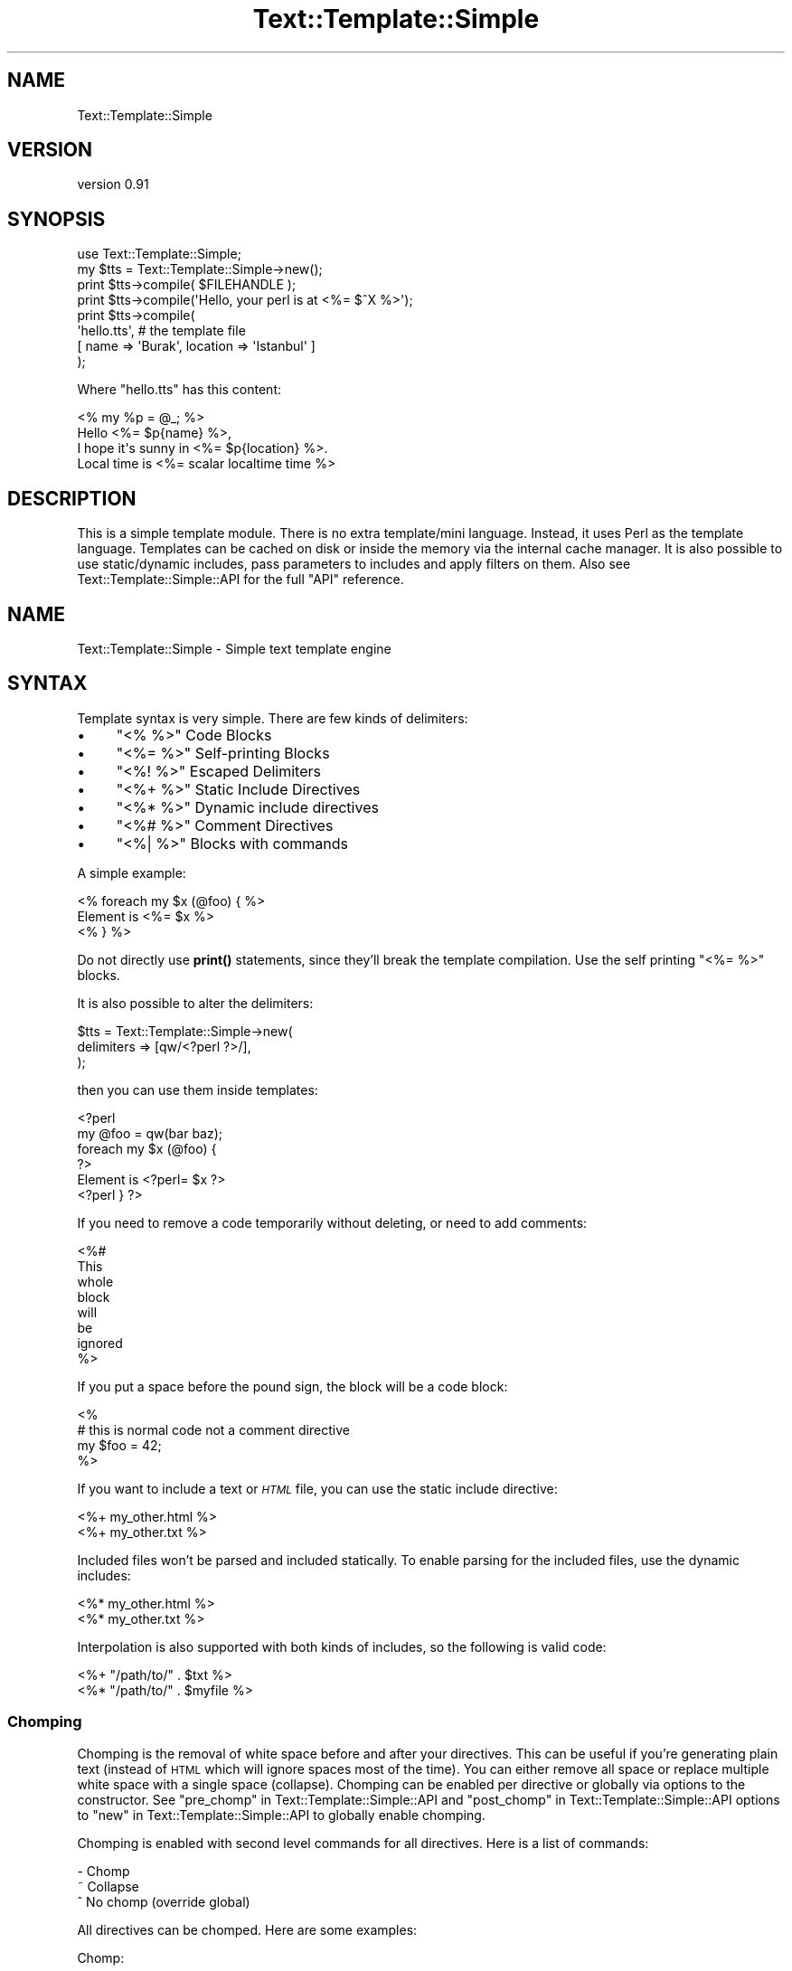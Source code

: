 .\" Automatically generated by Pod::Man 4.14 (Pod::Simple 3.40)
.\"
.\" Standard preamble:
.\" ========================================================================
.de Sp \" Vertical space (when we can't use .PP)
.if t .sp .5v
.if n .sp
..
.de Vb \" Begin verbatim text
.ft CW
.nf
.ne \\$1
..
.de Ve \" End verbatim text
.ft R
.fi
..
.\" Set up some character translations and predefined strings.  \*(-- will
.\" give an unbreakable dash, \*(PI will give pi, \*(L" will give a left
.\" double quote, and \*(R" will give a right double quote.  \*(C+ will
.\" give a nicer C++.  Capital omega is used to do unbreakable dashes and
.\" therefore won't be available.  \*(C` and \*(C' expand to `' in nroff,
.\" nothing in troff, for use with C<>.
.tr \(*W-
.ds C+ C\v'-.1v'\h'-1p'\s-2+\h'-1p'+\s0\v'.1v'\h'-1p'
.ie n \{\
.    ds -- \(*W-
.    ds PI pi
.    if (\n(.H=4u)&(1m=24u) .ds -- \(*W\h'-12u'\(*W\h'-12u'-\" diablo 10 pitch
.    if (\n(.H=4u)&(1m=20u) .ds -- \(*W\h'-12u'\(*W\h'-8u'-\"  diablo 12 pitch
.    ds L" ""
.    ds R" ""
.    ds C` ""
.    ds C' ""
'br\}
.el\{\
.    ds -- \|\(em\|
.    ds PI \(*p
.    ds L" ``
.    ds R" ''
.    ds C`
.    ds C'
'br\}
.\"
.\" Escape single quotes in literal strings from groff's Unicode transform.
.ie \n(.g .ds Aq \(aq
.el       .ds Aq '
.\"
.\" If the F register is >0, we'll generate index entries on stderr for
.\" titles (.TH), headers (.SH), subsections (.SS), items (.Ip), and index
.\" entries marked with X<> in POD.  Of course, you'll have to process the
.\" output yourself in some meaningful fashion.
.\"
.\" Avoid warning from groff about undefined register 'F'.
.de IX
..
.nr rF 0
.if \n(.g .if rF .nr rF 1
.if (\n(rF:(\n(.g==0)) \{\
.    if \nF \{\
.        de IX
.        tm Index:\\$1\t\\n%\t"\\$2"
..
.        if !\nF==2 \{\
.            nr % 0
.            nr F 2
.        \}
.    \}
.\}
.rr rF
.\" ========================================================================
.\"
.IX Title "Text::Template::Simple 3"
.TH Text::Template::Simple 3 "2018-12-25" "perl v5.32.0" "User Contributed Perl Documentation"
.\" For nroff, turn off justification.  Always turn off hyphenation; it makes
.\" way too many mistakes in technical documents.
.if n .ad l
.nh
.SH "NAME"
Text::Template::Simple
.SH "VERSION"
.IX Header "VERSION"
version 0.91
.SH "SYNOPSIS"
.IX Header "SYNOPSIS"
.Vb 8
\&   use Text::Template::Simple;
\&   my $tts = Text::Template::Simple\->new();
\&   print $tts\->compile( $FILEHANDLE );
\&   print $tts\->compile(\*(AqHello, your perl is at <%= $^X %>\*(Aq);
\&   print $tts\->compile(
\&            \*(Aqhello.tts\*(Aq, # the template file
\&            [ name => \*(AqBurak\*(Aq, location => \*(AqIstanbul\*(Aq ]
\&         );
.Ve
.PP
Where \f(CW\*(C`hello.tts\*(C'\fR has this content:
.PP
.Vb 4
\&   <% my %p = @_; %>
\&   Hello <%= $p{name} %>,
\&   I hope it\*(Aqs sunny in <%= $p{location} %>.
\&   Local time is <%= scalar localtime time %>
.Ve
.SH "DESCRIPTION"
.IX Header "DESCRIPTION"
This is a simple template module. There is no extra template/mini 
language. Instead, it uses Perl as the template language. Templates
can be cached on disk or inside the memory via the internal cache 
manager. It is also possible to use static/dynamic includes,
pass parameters to includes and apply filters on them.
Also see Text::Template::Simple::API for the full \f(CW\*(C`API\*(C'\fR reference.
.SH "NAME"
Text::Template::Simple \- Simple text template engine
.SH "SYNTAX"
.IX Header "SYNTAX"
Template syntax is very simple. There are few kinds of delimiters:
.IP "\(bu" 4
\&\f(CW\*(C`<% %>\*(C'\fR Code Blocks
.IP "\(bu" 4
\&\f(CW\*(C`<%= %>\*(C'\fR Self-printing Blocks
.IP "\(bu" 4
\&\f(CW\*(C`<%! %>\*(C'\fR Escaped Delimiters
.IP "\(bu" 4
\&\f(CW\*(C`<%+ %>\*(C'\fR Static Include Directives
.IP "\(bu" 4
\&\f(CW\*(C`<%* %>\*(C'\fR Dynamic include directives
.IP "\(bu" 4
\&\f(CW\*(C`<%# %>\*(C'\fR Comment Directives
.IP "\(bu" 4
\&\f(CW\*(C`<%| %>\*(C'\fR Blocks with commands
.PP
A simple example:
.PP
.Vb 3
\&   <% foreach my $x (@foo) { %>
\&      Element is <%= $x %>
\&   <% } %>
.Ve
.PP
Do not directly use \fBprint()\fR statements, since they'll break the template
compilation. Use the self printing \f(CW\*(C`<%= %>\*(C'\fR blocks.
.PP
It is also possible to alter the delimiters:
.PP
.Vb 3
\&   $tts = Text::Template::Simple\->new(
\&      delimiters => [qw/<?perl ?>/],
\&   );
.Ve
.PP
then you can use them inside templates:
.PP
.Vb 6
\&   <?perl
\&      my @foo = qw(bar baz);
\&      foreach my $x (@foo) {
\&   ?>
\&   Element is <?perl= $x ?>
\&   <?perl } ?>
.Ve
.PP
If you need to remove a code temporarily without deleting, or need to add
comments:
.PP
.Vb 8
\&   <%#
\&      This
\&      whole
\&      block
\&      will
\&      be
\&      ignored
\&   %>
.Ve
.PP
If you put a space before the pound sign, the block will be a code block:
.PP
.Vb 4
\&   <%
\&      # this is normal code not a comment directive
\&      my $foo = 42;
\&   %>
.Ve
.PP
If you want to include a text or \fI\s-1HTML\s0\fR file, you can use the
static include directive:
.PP
.Vb 2
\&   <%+ my_other.html %>
\&   <%+ my_other.txt  %>
.Ve
.PP
Included files won't be parsed and included statically. To enable
parsing for the included files, use the dynamic includes:
.PP
.Vb 2
\&   <%* my_other.html %>
\&   <%* my_other.txt  %>
.Ve
.PP
Interpolation is also supported with both kinds of includes, so the following
is valid code:
.PP
.Vb 2
\&   <%+ "/path/to/" . $txt    %>
\&   <%* "/path/to/" . $myfile %>
.Ve
.SS "Chomping"
.IX Subsection "Chomping"
Chomping is the removal of white space before and after your directives. This
can be useful if you're generating plain text (instead of \s-1HTML\s0 which will ignore
spaces most of the time). You can either remove all space or replace multiple
white space with a single space (collapse). Chomping can be enabled per
directive or globally via options to the constructor.
See \*(L"pre_chomp\*(R" in Text::Template::Simple::API and
\&\*(L"post_chomp\*(R" in Text::Template::Simple::API options to
\&\*(L"new\*(R" in Text::Template::Simple::API to globally enable chomping.
.PP
Chomping is enabled with second level commands for all directives. Here is
a list of commands:
.PP
.Vb 3
\&   \-   Chomp
\&   ~   Collapse
\&   ^   No chomp (override global)
.Ve
.PP
All directives can be chomped. Here are some examples:
.PP
Chomp:
.PP
.Vb 7
\&   raw content
\&   <%\- my $foo = 42; \-%>
\&   raw content
\&   <%=\- $foo \-%>
\&   raw content
\&   <%*\- /mt/dynamic.tts  \-%>
\&   raw content
.Ve
.PP
Collapse:
.PP
.Vb 7
\&   raw content
\&   <%~ my $foo = 42; ~%>
\&   raw content
\&   <%=~ $foo ~%>
\&   raw content
\&   <%*~ /mt/dynamic.tts  ~%>
\&   raw content
.Ve
.PP
No chomp:
.PP
.Vb 7
\&   raw content
\&   <%^ my $foo = 42; ^%>
\&   raw content
\&   <%=^ $foo ^%>
\&   raw content
\&   <%*^ /mt/dynamic.tts  ^%>
\&   raw content
.Ve
.PP
It is also possible to mix the chomping types:
.PP
.Vb 7
\&   raw content
\&   <%\- my $foo = 42; ^%>
\&   raw content
\&   <%=^ $foo ~%>
\&   raw content
\&   <%*^ /mt/dynamic.tts  \-%>
\&   raw content
.Ve
.PP
For example this template:
.PP
.Vb 3
\&   Foo
\&   <%\- $prehistoric = $] < 5.008 \-%>
\&   Bar
.Ve
.PP
Will become:
.PP
.Vb 1
\&   FooBar
.Ve
.PP
And this one:
.PP
.Vb 3
\&   Foo
\&   <%~ $prehistoric = $] < 5.008 \-%>
\&   Bar
.Ve
.PP
Will become:
.PP
.Vb 1
\&   Foo Bar
.Ve
.PP
Chomping is inspired by Template Toolkit (mostly the same functionality,
although \f(CW\*(C`TT\*(C'\fR seems to miss collapse/no\-chomp per directive option).
.SS "Accessing Template Names"
.IX Subsection "Accessing Template Names"
You can use \f(CW$0\fR to get the template path/name inside the template:
.PP
.Vb 1
\&   I am <%= $0 %>
.Ve
.SS "Escaping Delimiters"
.IX Subsection "Escaping Delimiters"
If you have to build templates like this:
.PP
.Vb 1
\&   Test: <%abc>
.Ve
.PP
or this:
.PP
.Vb 1
\&   Test: <%abc%>
.Ve
.PP
This will result with a template compilation error. You have to use the
delimiter escape command \f(CW\*(C`!\*(C'\fR:
.PP
.Vb 2
\&   Test: <%!abc>
\&   Test: <%!abc%>
.Ve
.PP
Those will be compiled as:
.PP
.Vb 2
\&   Test: <%abc>
\&   Test: <%abc%>
.Ve
.PP
Alternatively, you can change the default delimiters to solve this issue.
See the \*(L"delimiters\*(R" in Text::Template::Simple::API option for
\&\*(L"new\*(R" in Text::Template::Simple::API for more information on how to
do this.
.SS "Template Parameters"
.IX Subsection "Template Parameters"
You can fetch parameters (passed to compile) in the usual \f(CW\*(C`perl\*(C'\fR way:
.PP
.Vb 5
\&   <%
\&      my $foo = shift;
\&      my %bar = @_;
\&   %>
\&   Baz is <%= $bar{baz} %>
.Ve
.SS "\s-1INCLUDE COMMANDS\s0"
.IX Subsection "INCLUDE COMMANDS"
Include commands are separated by pipes in an include directive.
Currently supported parameters are:
.ie n .IP """PARAM""" 4
.el .IP "\f(CWPARAM\fR" 4
.IX Item "PARAM"
.PD 0
.IP "\s-1FILTER\s0" 4
.IX Item "FILTER"
.IP "\s-1SHARE\s0" 4
.IX Item "SHARE"
.PD
.PP
.Vb 2
\&   <%+ /path/to/static.tts  | FILTER: MyFilter %>
\&   <%* /path/to/dynamic.tts | FILTER: MyFilter | PARAM: test => 123 %>
.Ve
.PP
\&\f(CW\*(C`PARAM\*(C'\fR defines the parameter list to pass to the included file.
\&\f(CW\*(C`FILTER\*(C'\fR defines the list of filters to apply to the output of the include.
\&\f(CW\*(C`SHARE\*(C'\fR used to list the variables to share with the included template when
the monolith option is disabled.
.PP
\fI\s-1INCLUDE FILTERS\s0\fR
.IX Subsection "INCLUDE FILTERS"
.PP
Use the include command \f(CW\*(C`FILTER:\*(C'\fR (notice the colon in the command):
.PP
.Vb 2
\&   <%+ /path/to/static.tts  | FILTER: First, Second        %>
\&   <%* /path/to/dynamic.tts | FILTER: Third, Fourth, Fifth %>
.Ve
.PP
\s-1IMPLEMENTING INCLUDE FILTERS\s0
.IX Subsection "IMPLEMENTING INCLUDE FILTERS"
.PP
Define the filter inside \f(CW\*(C`Text::Template::Simple::Dummy\*(C'\fR with a \f(CW\*(C`filter_\*(C'\fR
prefix:
.PP
.Vb 9
\&   package Text::Template::Simple::Dummy;
\&   sub filter_MyFilter {
\&      # $tts is the current Text::Template::Simple object
\&      # $output_ref is the scalar reference to the output of
\&      #    the template.
\&      my($tts, $output_ref) = @_;
\&      $$output_ref .= "FILTER APPLIED"; # add to output
\&      return;
\&   }
.Ve
.PP
\fI\s-1INCLUDE PARAMETERS\s0\fR
.IX Subsection "INCLUDE PARAMETERS"
.PP
Just pass the parameters as described above and fetch them via \f(CW@_\fR inside
the included file.
.PP
\fI\s-1SHARED VARIABLES\s0\fR
.IX Subsection "SHARED VARIABLES"
.PP
\&\f(CW\*(C`Text::Template::Simple\*(C'\fR compiles every template individually with separate
scopes. A variable defined in the master template is not accessible from a
dynamic include. The exception to this rule is the \f(CW\*(C`monolith\*(C'\fR option to \f(CW\*(C`new\*(C'\fR.
If it is enabled; the master template and any includes it has will be compiled
into a single document, thus making every variable defined at the top available
to the includes below. But this method has several drawbacks, it disables cache
check for the sub files (includes) \-\-you'll need to edit the master template
to force a cache reload\*(-- and it can not be used with interpolated includes.
If you use an interpolated include with monolith enabled, you'll get an error.
.PP
If you don't use \f(CW\*(C`monolith\*(C'\fR (disabled by default), then you'll need to share
the variables somehow to don't repeat yourself. Variable sharing is demonstrated
in the below template:
.PP
.Vb 5
\&   <%
\&      my $foo = 42;
\&      my $bar = 23;
\&   %>
\&   <%* dyna.inc | SHARE: $foo, $bar %>
.Ve
.PP
And then you can access \f(CW$foo\fR and \f(CW$bar\fR inside \f(CW\*(C`dyna.inc\*(C'\fR. There is one
drawback by shared variables: only \f(CW\*(C`SCALARs\*(C'\fR can be shared. You can not share
anything else. If you want to share an array, use an array reference instead:
.PP
.Vb 5
\&   <%
\&      my @foo = (1..10);
\&      my $fooref = \e@foo;
\&   %>
\&   <%* dyna.inc | SHARE: $fooref %>
.Ve
.SS "\s-1BLOCKS\s0"
.IX Subsection "BLOCKS"
A block consists of a header part and the content.
.PP
.Vb 3
\&   <%| HEADER;
\&       BODY
\&   %>
.Ve
.PP
\&\f(CW\*(C`HEADER\*(C'\fR includes the commands and terminated with a semicolon. \f(CW\*(C`BODY\*(C'\fR is the
actual block content.
.PP
\fI\s-1BLOCK FILTERS\s0\fR
.IX Subsection "BLOCK FILTERS"
.PP
\&\fB\s-1WARNING\s0\fR Block filters are considered to be experimental. They may be changed
or completely removed in the future.
.PP
Identical to include filters, but works on blocks of text:
.PP
.Vb 3
\&   <%| FILTER: HTML, OtherFilter;
\&      <p>&FooBar=42</p>
\&   %>
.Ve
.PP
Note that you can not use any variables in these blocks. They are static.
.SH "METHODS & FUNCTIONS"
.IX Header "METHODS & FUNCTIONS"
.SS "new"
.IX Subsection "new"
.SS "cache"
.IX Subsection "cache"
.SS "class_id"
.IX Subsection "class_id"
.SS "compile"
.IX Subsection "compile"
.SS "connector"
.IX Subsection "connector"
.ie n .SS """io"""
.el .SS "\f(CWio\fP"
.IX Subsection "io"
.ie n .SS """tts"""
.el .SS "\f(CWtts\fP"
.IX Subsection "tts"
See Text::Template::Simple::API for the technical/gory details.
.SH "EXAMPLES"
.IX Header "EXAMPLES"
.Vb 1
\&   TODO
.Ve
.SH "ERROR HANDLING"
.IX Header "ERROR HANDLING"
You may need to \f(CW\*(C`eval\*(C'\fR your code blocks to trap exceptions. Some recoverable
failures are silently ignored, but you can display them as warnings 
if you enable debugging.
.SH "BUGS"
.IX Header "BUGS"
Contact the author if you find any bugs.
.SH "CAVEATS"
.IX Header "CAVEATS"
.SS "No mini language"
.IX Subsection "No mini language"
There is no mini-language. Only \f(CW\*(C`perl\*(C'\fR is used as the template
language. So, this may or may not be \fIsafe\fR from your point
of view. If this is a problem for you, just don't use this 
module. There are plenty of template modules with mini-languages
inside \f(CW\*(C`CPAN\*(C'\fR.
.SS "Speed"
.IX Subsection "Speed"
There is an initialization cost and this will show itself after
the first compilation process. The second and any following compilations
will be much faster. Using cache can also improve speed, since this will
eliminate the parsing phase. Also, using memory cache will make
the program run more faster under persistent environments. But the 
overall speed really depends on your environment.
.PP
Internal cache manager generates ids for all templates. If you supply 
your own id parameter, this will improve performance.
.SS "Optional Dependencies"
.IX Subsection "Optional Dependencies"
Some methods/functionality of the module needs these optional modules:
.PP
.Vb 3
\&   Devel::Size
\&   Text::Table
\&   Perl::Tidy
.Ve
.SH "SEE ALSO"
.IX Header "SEE ALSO"
Text::Template::Simple::API, Apache::SimpleTemplate, Text::Template,
Text::ScriptTemplate, Safe, Opcode.
.SS "\s-1MONOLITHIC VERSION\s0"
.IX Subsection "MONOLITHIC VERSION"
\&\f(CW\*(C`Text::Template::Simple\*(C'\fR consists of \f(CW\*(C`15+\*(C'\fR separate modules. If you are
after a single \f(CW\*(C`.pm\*(C'\fR file to ease deployment, download the distribution
from a \f(CW\*(C`CPAN\*(C'\fR mirror near you to get a monolithic \f(CW\*(C`Text::Template::Simple\*(C'\fR.
It is automatically generated from the separate modules and distributed in
the \f(CW\*(C`monolithic_version\*(C'\fR directory.
.PP
However, be aware that the monolithic version is \fBnot supported\fR.
.SH "AUTHOR"
.IX Header "AUTHOR"
Burak Gursoy <burak@cpan.org>
.SH "COPYRIGHT AND LICENSE"
.IX Header "COPYRIGHT AND LICENSE"
This software is copyright (c) 2004 by Burak Gursoy.
.PP
This is free software; you can redistribute it and/or modify it under
the same terms as the Perl 5 programming language system itself.
